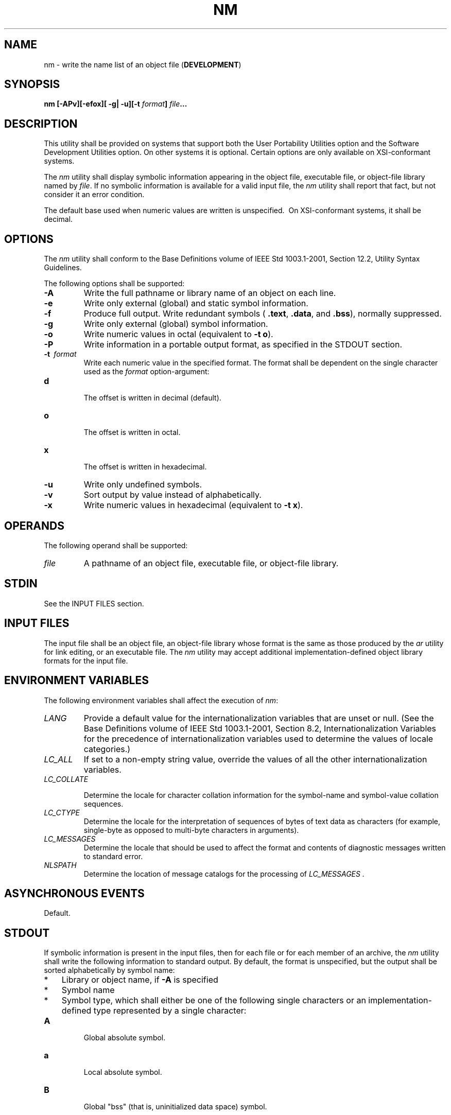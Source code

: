 .\" Copyright (c) 2001-2003 The Open Group, All Rights Reserved 
.TH "NM" 1 2003 "IEEE/The Open Group" "POSIX Programmer's Manual"
.\" nm 
.SH NAME
nm \- write the name list of an object file (\fBDEVELOPMENT\fP)
.SH SYNOPSIS
.LP
\fBnm\fP \fB[\fP\fB-APv\fP\fB][\fP\fB-efox\fP\fB][\fP \fB-g| -u\fP\fB][\fP\fB-t\fP
\fIformat\fP\fB]\fP \fIfile\fP\fB... \fP
.SH DESCRIPTION
.LP
This utility shall be provided on systems that support both the User
Portability Utilities option and the Software Development
Utilities option. On other systems it is optional. Certain options
are only available on XSI-conformant systems.
.LP
The \fInm\fP utility shall display symbolic information appearing
in the object file, executable file, or object-file library
named by \fIfile\fP. If no symbolic information is available for a
valid input file, the \fInm\fP utility shall report that fact,
but not consider it an error condition.
.LP
The default base used when numeric values are written is unspecified.
\ On XSI-conformant systems, it shall be decimal. 
.SH OPTIONS
.LP
The \fInm\fP utility shall conform to the Base Definitions volume
of IEEE\ Std\ 1003.1-2001, Section 12.2, Utility Syntax Guidelines.
.LP
The following options shall be supported:
.TP 7
\fB-A\fP
Write the full pathname or library name of an object on each line.
.TP 7
\fB-e\fP
Write only external (global) and static symbol information. 
.TP 7
\fB-f\fP
Produce full output. Write redundant symbols ( \fB.text\fP, \fB.data\fP,
and \fB.bss\fP), normally suppressed. 
.TP 7
\fB-g\fP
Write only external (global) symbol information.
.TP 7
\fB-o\fP
Write numeric values in octal (equivalent to \fB-t\ o\fP). 
.TP 7
\fB-P\fP
Write information in a portable output format, as specified in the
STDOUT section.
.TP 7
\fB-t\ \fP \fIformat\fP
Write each numeric value in the specified format. The format shall
be dependent on the single character used as the
\fIformat\fP option-argument: 
.TP 7
\fBd\fP
.RS
The offset is written in decimal  (default). 
.RE
.TP 7
\fBo\fP
.RS
The offset is written in octal.
.RE
.TP 7
\fBx\fP
.RS
The offset is written in hexadecimal.
.RE
.sp
.TP 7
\fB-u\fP
Write only undefined symbols.
.TP 7
\fB-v\fP
Sort output by value instead of alphabetically.
.TP 7
\fB-x\fP
Write numeric values in hexadecimal (equivalent to \fB-t\ x\fP). 
.sp
.SH OPERANDS
.LP
The following operand shall be supported:
.TP 7
\fIfile\fP
A pathname of an object file, executable file, or object-file library.
.sp
.SH STDIN
.LP
See the INPUT FILES section.
.SH INPUT FILES
.LP
The input file shall be an object file, an object-file library whose
format is the same as those produced by the \fIar\fP utility for link
editing, or an executable file. The \fInm\fP utility may accept additional
implementation-defined object library formats for the input file.
.SH ENVIRONMENT VARIABLES
.LP
The following environment variables shall affect the execution of
\fInm\fP:
.TP 7
\fILANG\fP
Provide a default value for the internationalization variables that
are unset or null. (See the Base Definitions volume of
IEEE\ Std\ 1003.1-2001, Section 8.2, Internationalization Variables
for
the precedence of internationalization variables used to determine
the values of locale categories.)
.TP 7
\fILC_ALL\fP
If set to a non-empty string value, override the values of all the
other internationalization variables.
.TP 7
\fILC_COLLATE\fP
.sp
Determine the locale for character collation information for the symbol-name
and symbol-value collation sequences.
.TP 7
\fILC_CTYPE\fP
Determine the locale for the interpretation of sequences of bytes
of text data as characters (for example, single-byte as
opposed to multi-byte characters in arguments).
.TP 7
\fILC_MESSAGES\fP
Determine the locale that should be used to affect the format and
contents of diagnostic messages written to standard
error.
.TP 7
\fINLSPATH\fP
Determine the location of message catalogs for the processing of \fILC_MESSAGES
\&.\fP 
.sp
.SH ASYNCHRONOUS EVENTS
.LP
Default.
.SH STDOUT
.LP
If symbolic information is present in the input files, then for each
file or for each member of an archive, the \fInm\fP
utility shall write the following information to standard output.
By default, the format is unspecified, but the output shall be
sorted alphabetically by symbol name:
.IP " *" 3
Library or object name, if \fB-A\fP is specified
.LP
.IP " *" 3
Symbol name
.LP
.IP " *" 3
Symbol type, which shall either be one of the following single characters
or an implementation-defined type represented by a
single character:
.TP 7
\fBA\fP
.RS
Global absolute symbol.
.RE
.TP 7
\fBa\fP
.RS
Local absolute symbol.
.RE
.TP 7
\fBB\fP
.RS
Global "bss" (that is, uninitialized data space) symbol.
.RE
.TP 7
\fBb\fP
.RS
Local bss symbol.
.RE
.TP 7
\fBD\fP
.RS
Global data symbol.
.RE
.TP 7
\fBd\fP
.RS
Local data symbol.
.RE
.TP 7
\fBT\fP
.RS
Global text symbol.
.RE
.TP 7
\fBt\fP
.RS
Local text symbol.
.RE
.TP 7
\fBU\fP
.RS
Undefined symbol.
.RE
.sp
.LP
.IP " *" 3
Value of the symbol
.LP
.IP " *" 3
The size associated with the symbol, if applicable
.LP
.LP
This information may be supplemented by additional information specific
to the implementation.
.LP
If the \fB-P\fP option is specified, the previous information shall
be displayed using the following portable format. The three
versions differ depending on whether \fB-t\ d\fP, \fB-t\ o\fP, or
\fB-t\ x\fP was specified, respectively:
.sp
.RS
.nf

\fB"%s%s %s %d %d\\n", <\fP\fIlibrary/object name\fP\fB>, <\fP\fIname\fP\fB>, <\fP\fItype\fP\fB>,
    <\fP\fIvalue\fP\fB>, <\fP\fIsize\fP\fB>
.sp

"%s%s %s %o %o\\n", <\fP\fIlibrary/object name\fP\fB>, <\fP\fIname\fP\fB>, <\fP\fItype\fP\fB>,
    <\fP\fIvalue\fP\fB>, <\fP\fIsize\fP\fB>
.sp

"%s%s %s %x %x\\n", <\fP\fIlibrary/object name\fP\fB>, <\fP\fIname\fP\fB>, <\fP\fItype\fP\fB>,
    <\fP\fIvalue\fP\fB>, <\fP\fIsize\fP\fB>
\fP
.fi
.RE
where <\fIlibrary/object\ name\fP> shall be formatted as follows:
.IP " *" 3
If \fB-A\fP is not specified, <\fIlibrary/object\ name\fP> shall be
an empty string.
.LP
.IP " *" 3
If \fB-A\fP is specified and the corresponding \fIfile\fP operand
does not name a library:
.sp
.RS
.nf

\fB"%s: ", <\fP\fIfile\fP\fB>
\fP
.fi
.RE
.LP
.IP " *" 3
If \fB-A\fP is specified and the corresponding \fIfile\fP operand
names a library. In this case,
<\fIobject\ file\fP> shall name the object file in the library containing
the symbol being described:
.sp
.RS
.nf

\fB"%s[%s]: ", <\fP\fIfile\fP\fB>, <\fP\fIobject file\fP\fB>
\fP
.fi
.RE
.LP
.LP
If \fB-A\fP is not specified, then if more than one \fIfile\fP operand
is specified or if only one \fIfile\fP operand is
specified and it names a library, \fInm\fP shall write a line identifying
the object containing the following symbols before the
lines containing those symbols, in the form:
.IP " *" 3
If the corresponding \fIfile\fP operand does not name a library:
.sp
.RS
.nf

\fB"%s:\\n", <\fP\fIfile\fP\fB>
\fP
.fi
.RE
.LP
.IP " *" 3
If the corresponding \fIfile\fP operand names a library; in this case,
<\fIobject\ file\fP> shall be the name of the
file in the library containing the following symbols:
.sp
.RS
.nf

\fB"%s[%s]:\\n", <\fP\fIfile\fP\fB>, <\fP\fIobject file\fP\fB>
\fP
.fi
.RE
.LP
.LP
If \fB-P\fP is specified, but \fB-t\fP is not, the format shall be
as if \fB-t\ x\fP had been specified.
.SH STDERR
.LP
The standard error shall be used only for diagnostic messages.
.SH OUTPUT FILES
.LP
None.
.SH EXTENDED DESCRIPTION
.LP
None.
.SH EXIT STATUS
.LP
The following exit values shall be returned:
.TP 7
\ 0
Successful completion.
.TP 7
>0
An error occurred.
.sp
.SH CONSEQUENCES OF ERRORS
.LP
Default.
.LP
\fIThe following sections are informative.\fP
.SH APPLICATION USAGE
.LP
Mechanisms for dynamic linking make this utility less meaningful when
applied to an executable file because a dynamically linked
executable may omit numerous library routines that would be found
in a statically linked executable.
.SH EXAMPLES
.LP
None.
.SH RATIONALE
.LP
Historical implementations of \fInm\fP have used different bases for
numeric output and supplied different default types of
symbols that were reported. The \fB-t\fP \fIformat\fP option, similar
to that used in \fIod\fP and \fIstrings\fP, can be used to specify
the numeric
base; \fB-g\fP and \fB-u\fP can be used to restrict the amount of
output or the types of symbols included in the output.
.LP
The compromise of using \fB-t\fP \fIformat\fP \fIversus\fP using \fB-d\fP,
\fB-o\fP, and other similar options was
necessary because of differences in the meaning of \fB-o\fP between
implementations. The \fB-o\fP option from BSD has been
provided here as \fB-A\fP to avoid confusion with the \fB-o\fP from
System V (which has been provided here as \fB-t\fP and as
\fB-o\fP on XSI-conformant systems).
.LP
The option list was significantly reduced from that provided by historical
implementations.
.LP
The \fInm\fP description is a subset of both the System V and BSD
\fInm\fP utilities with no specified default output.
.LP
It was recognized that mechanisms for dynamic linking make this utility
less meaningful when applied to an executable file
(because a dynamically linked executable file may omit numerous library
routines that would be found in a statically linked
executable file), but the value of \fInm\fP during software development
was judged to outweigh other limitations.
.LP
The default output format of \fInm\fP is not specified because of
differences in historical implementations. The \fB-P\fP
option was added to allow some type of portable output format. After
a comparison of the different formats used in SunOS, BSD,
SVR3, and SVR4, it was decided to create one that did not match the
current format of any of these four systems. The format devised
is easy to parse by humans, easy to parse in shell scripts, and does
not need to vary depending on locale (because no English
descriptions are included). All of the systems currently have the
information available to use this format.
.LP
The format given in \fInm\fP STDOUT uses spaces between the fields,
which may be any number of <blank>s required to align
the columns. The single-character types were selected to match historical
practice, and the requirement that implementation
additions also be single characters made parsing the information easier
for shell scripts.
.SH FUTURE DIRECTIONS
.LP
None.
.SH SEE ALSO
.LP
\fIar\fP, \fIc99\fP
.SH COPYRIGHT
Portions of this text are reprinted and reproduced in electronic form
from IEEE Std 1003.1, 2003 Edition, Standard for Information Technology
-- Portable Operating System Interface (POSIX), The Open Group Base
Specifications Issue 6, Copyright (C) 2001-2003 by the Institute of
Electrical and Electronics Engineers, Inc and The Open Group. In the
event of any discrepancy between this version and the original IEEE and
The Open Group Standard, the original IEEE and The Open Group Standard
is the referee document. The original Standard can be obtained online at
http://www.opengroup.org/unix/online.html .
